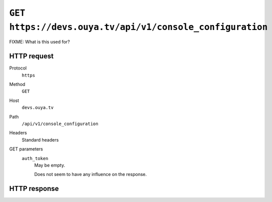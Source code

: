 =========================================================
``GET https://devs.ouya.tv/api/v1/console_configuration``
=========================================================

FIXME: What is this used for?


HTTP request
============
Protocol
  ``https``
Method
  ``GET``
Host
  ``devs.ouya.tv``
Path
  ``/api/v1/console_configuration``
Headers
  Standard headers
GET parameters
  ``auth_token``
    May be empty.

    Does not seem to have any influence on the response.


HTTP response
=============
